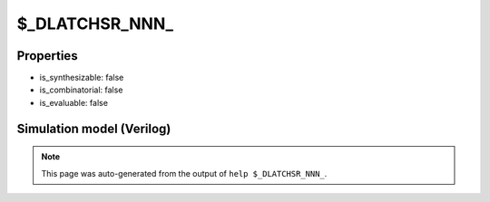$_DLATCHSR_NNN_
===============

.. cell:def:: $_DLATCHSR_NNN_
   :title: $_DLATCHSR_NNN_

   A negative enable D-type latch with negative polarity set and negative
   polarity reset.
   ::
   
      Truth table:    E S R D | Q
                     ---------+---
                      - - 0 - | 0
                      - 0 - - | 1
                      0 - - d | d
                      - - - - | q
      

Properties
----------

- is_synthesizable: false
- is_combinatorial: false
- is_evaluable: false

Simulation model (Verilog)
--------------------------

.. code-block:: verilog
   :caption: simcells.v:3409

   module \$_DLATCHSR_NNN_ (E, S, R, D, Q);
       input E, S, R, D;
       output reg Q;
       always @* begin
           if (R == 0)
               Q <= 0;
           else if (S == 0)
               Q <= 1;
           else if (E == 0)
               Q <= D;
       end
   endmodule

.. note::

   This page was auto-generated from the output of
   ``help $_DLATCHSR_NNN_``.
